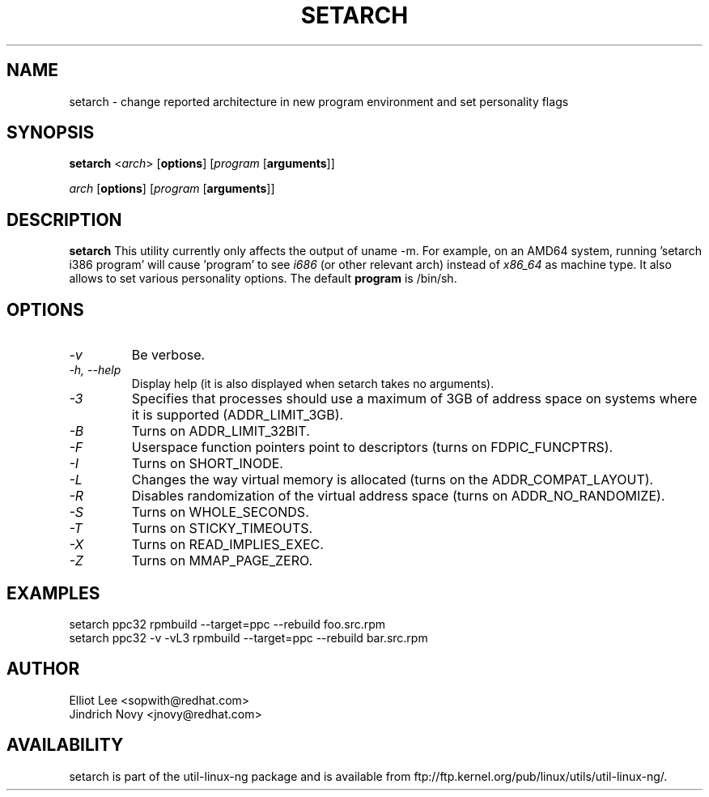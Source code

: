 .TH SETARCH 8 "Jun 2007" setarch "Linux Programmer's Manual"
.SH NAME
setarch \- change reported architecture in new program environment and set personality flags
.SH SYNOPSIS
\fBsetarch\fR <\fIarch\fR> [\fBoptions\fR] [\fIprogram\fR [\fBarguments\fR]]

\fIarch\fR [\fBoptions\fR] [\fIprogram\fR [\fBarguments\fR]]

.SH DESCRIPTION
.B setarch
This utility currently only affects the output of uname -m. For example, on an AMD64 system, running 'setarch i386 program' will cause 'program' to see
.IR i686
(or other relevant arch) instead of
.IR x86_64
as machine type. It also allows to set various personality options. The default
.B program
is /bin/sh.
.SH OPTIONS
.TP
.I "\-v"
Be verbose.
.TP
.I "\-h," "\-\-help"
Display help (it is also displayed when setarch takes no arguments).
.TP
.I "\-3"
Specifies that processes should use a maximum of 3GB of address space on systems where it is supported (ADDR_LIMIT_3GB).
.TP
.I "\-B"
Turns on ADDR_LIMIT_32BIT.
.TP
.I "\-F"
Userspace function pointers point to descriptors (turns on FDPIC_FUNCPTRS).
.TP
.I "\-I"
Turns on SHORT_INODE.
.TP
.I "\-L"
Changes the way virtual memory is allocated (turns on the ADDR_COMPAT_LAYOUT).
.TP
.I "\-R"
Disables randomization of the virtual address space (turns on ADDR_NO_RANDOMIZE).
.TP
.I "\-S"
Turns on WHOLE_SECONDS.
.TP
.I "\-T"
Turns on STICKY_TIMEOUTS.
.TP
.I "\-X"
Turns on READ_IMPLIES_EXEC.
.TP
.I "\-Z"
Turns on MMAP_PAGE_ZERO.
.SH EXAMPLES
setarch ppc32 rpmbuild --target=ppc --rebuild foo.src.rpm
.br
setarch ppc32 -v -vL3 rpmbuild --target=ppc --rebuild bar.src.rpm
.SH AUTHOR
Elliot Lee <sopwith@redhat.com>
.br
Jindrich Novy <jnovy@redhat.com>
.SH AVAILABILITY
setarch is part of the util-linux-ng package and is available from
ftp://ftp.kernel.org/pub/linux/utils/util-linux-ng/.
